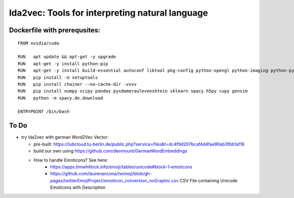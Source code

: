 lda2vec: Tools for interpreting natural language
=================================================

Dockerfile with prerequsites:
_____________________________

::

  FROM nvidia/cuda

  RUN   apt update && apt-get -y upgrade
  RUN   apt-get -y install python-pip
  RUN   apt-get -y install build-essential autoconf libtool pkg-config python-opengl python-imaging python-pyrex python-pyside.qtopengl idle-python2.7 qt4-dev-tools qt4-designer libqtgui4 libqtcore4 libqt4-xml libqt4-test libqt4-script libqt4-network libqt4-dbus python-qt4 python-qt4-gl libgle3 python-dev libssl-dev
  RUN   pip install -U setuptools
  RUN   pip install chainer --no-cache-dir -vvvv
  RUN   pip install numpy scipy pandas pyxdameraulevenshtein sklearn spacy h5py cupy gensim
  RUN   python -m spacy.de.download
  
  ENTRYPOINT /bin/bash


To Do
____________________________

- try lda2vec with german Word2Vec Vector:

  - pre-built: https://tubcloud.tu-berlin.de/public.php?service=files&t=dc4f9d207bcaf4d4fae99ab3fbb1af16
  - build our own using https://github.com/devmount/GermanWordEmbeddings
  - How to handle Emoticons? See here:
      - https://apps.timwhitlock.info/emoji/tables/unicode#block-1-emoticons
      - https://github.com/laurenancona/twimoji/blob/gh-pages/twitterEmojiProject/emoticon_conversion_noGraphic.csv CSV File containing Unicode Emoticons with Description
